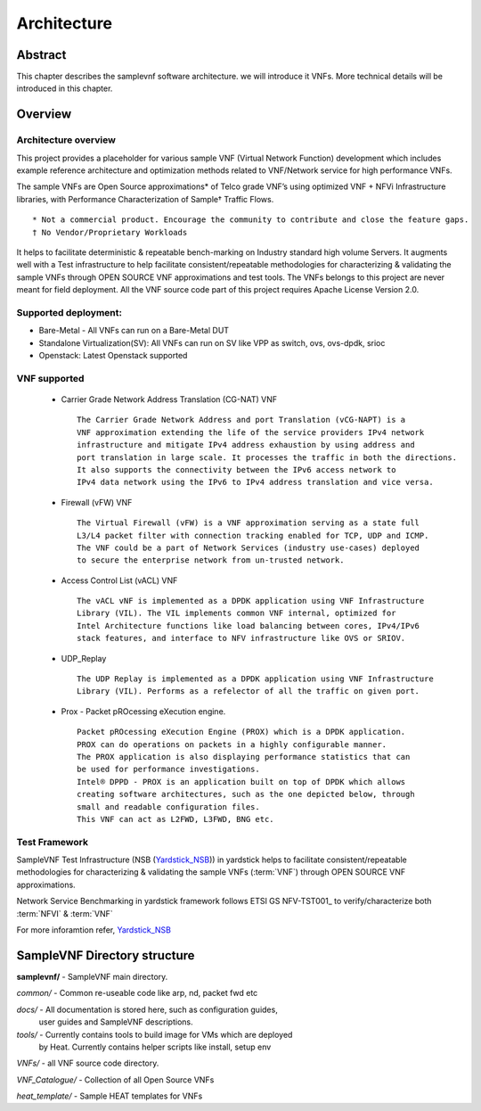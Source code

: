 .. This work is licensed under a Creative Commons Attribution 4.0 International
.. License.
.. http://creativecommons.org/licenses/by/4.0
.. (c) OPNFV, Intel Corporation and others.

============
Architecture
============

Abstract
========
This chapter describes the samplevnf software architecture.
we will introduce it VNFs. More technical details will be introduced in this chapter.

Overview
========

Architecture overview
---------------------
This project provides a placeholder for various sample VNF (Virtual Network Function)
development which includes example reference architecture and optimization methods
related to VNF/Network service for high performance VNFs.

The sample VNFs are Open Source approximations* of Telco grade VNF’s using
optimized VNF + NFVi Infrastructure libraries, with Performance Characterization
of Sample† Traffic Flows.

::

 * Not a commercial product. Encourage the community to contribute and close the feature gaps.
 † No Vendor/Proprietary Workloads

It helps to facilitate deterministic & repeatable bench-marking on Industry
standard high volume Servers. It augments well with a Test infrastructure to
help facilitate consistent/repeatable methodologies for characterizing &
validating the sample VNFs through OPEN SOURCE VNF approximations and test tools.
The VNFs belongs to this project are never meant for field deployment.
All the VNF source code part of this project requires Apache License Version 2.0.

Supported deployment:
----------------------
* Bare-Metal - All VNFs can run on a Bare-Metal DUT
* Standalone Virtualization(SV): All VNFs can run on SV like VPP as switch, ovs,
  ovs-dpdk, srioc
* Openstack: Latest Openstack supported

VNF supported
-------------
 - Carrier Grade Network Address Translation (CG-NAT) VNF
   ::
      The Carrier Grade Network Address and port Translation (vCG-NAPT) is a
      VNF approximation extending the life of the service providers IPv4 network
      infrastructure and mitigate IPv4 address exhaustion by using address and
      port translation in large scale. It processes the traffic in both the directions.
      It also supports the connectivity between the IPv6 access network to
      IPv4 data network using the IPv6 to IPv4 address translation and vice versa.
 - Firewall (vFW) VNF
   ::
      The Virtual Firewall (vFW) is a VNF approximation serving as a state full
      L3/L4 packet filter with connection tracking enabled for TCP, UDP and ICMP.
      The VNF could be a part of Network Services (industry use-cases) deployed
      to secure the enterprise network from un-trusted network.
 - Access Control List (vACL) VNF
   ::
      The vACL vNF is implemented as a DPDK application using VNF Infrastructure
      Library (VIL). The VIL implements common VNF internal, optimized for
      Intel Architecture functions like load balancing between cores, IPv4/IPv6
      stack features, and interface to NFV infrastructure like OVS or SRIOV.
 - UDP_Replay
   ::
      The UDP Replay is implemented as a DPDK application using VNF Infrastructure
      Library (VIL). Performs as a refelector of all the traffic on given port.
 - Prox - Packet pROcessing eXecution engine.
   ::
      Packet pROcessing eXecution Engine (PROX) which is a DPDK application.
      PROX can do operations on packets in a highly configurable manner.
      The PROX application is also displaying performance statistics that can
      be used for performance investigations.
      Intel® DPPD - PROX is an application built on top of DPDK which allows
      creating software architectures, such as the one depicted below, through
      small and readable configuration files.
      This VNF can act as L2FWD, L3FWD, BNG etc.

Test Framework
--------------

.. _Yardstick_NSB: http://artifacts.opnfv.org/yardstick/docs/testing_user_userguide/index.html#document-13-nsb-overview

SampleVNF Test Infrastructure (NSB (Yardstick_NSB_)) in yardstick helps to facilitate
consistent/repeatable methodologies for characterizing & validating the
sample VNFs (:term:`VNF`) through OPEN SOURCE VNF approximations.


Network Service Benchmarking in yardstick framework follows ETSI GS NFV-TST001_
to verify/characterize both :term:`NFVI` & :term:`VNF`

For more inforamtion refer, Yardstick_NSB_

SampleVNF Directory structure
=============================

**samplevnf/** - SampleVNF main directory.

*common/* - Common re-useable code like arp, nd, packet fwd etc

*docs/* - All documentation is stored here, such as configuration guides,
          user guides and SampleVNF descriptions.

*tools/* - Currently contains tools to build image for VMs which are deployed
           by Heat. Currently contains helper scripts like install, setup env

*VNFs/* - all VNF source code directory.

*VNF_Catalogue/* - Collection of all  Open Source VNFs

*heat_template/* - Sample HEAT templates for VNFs
